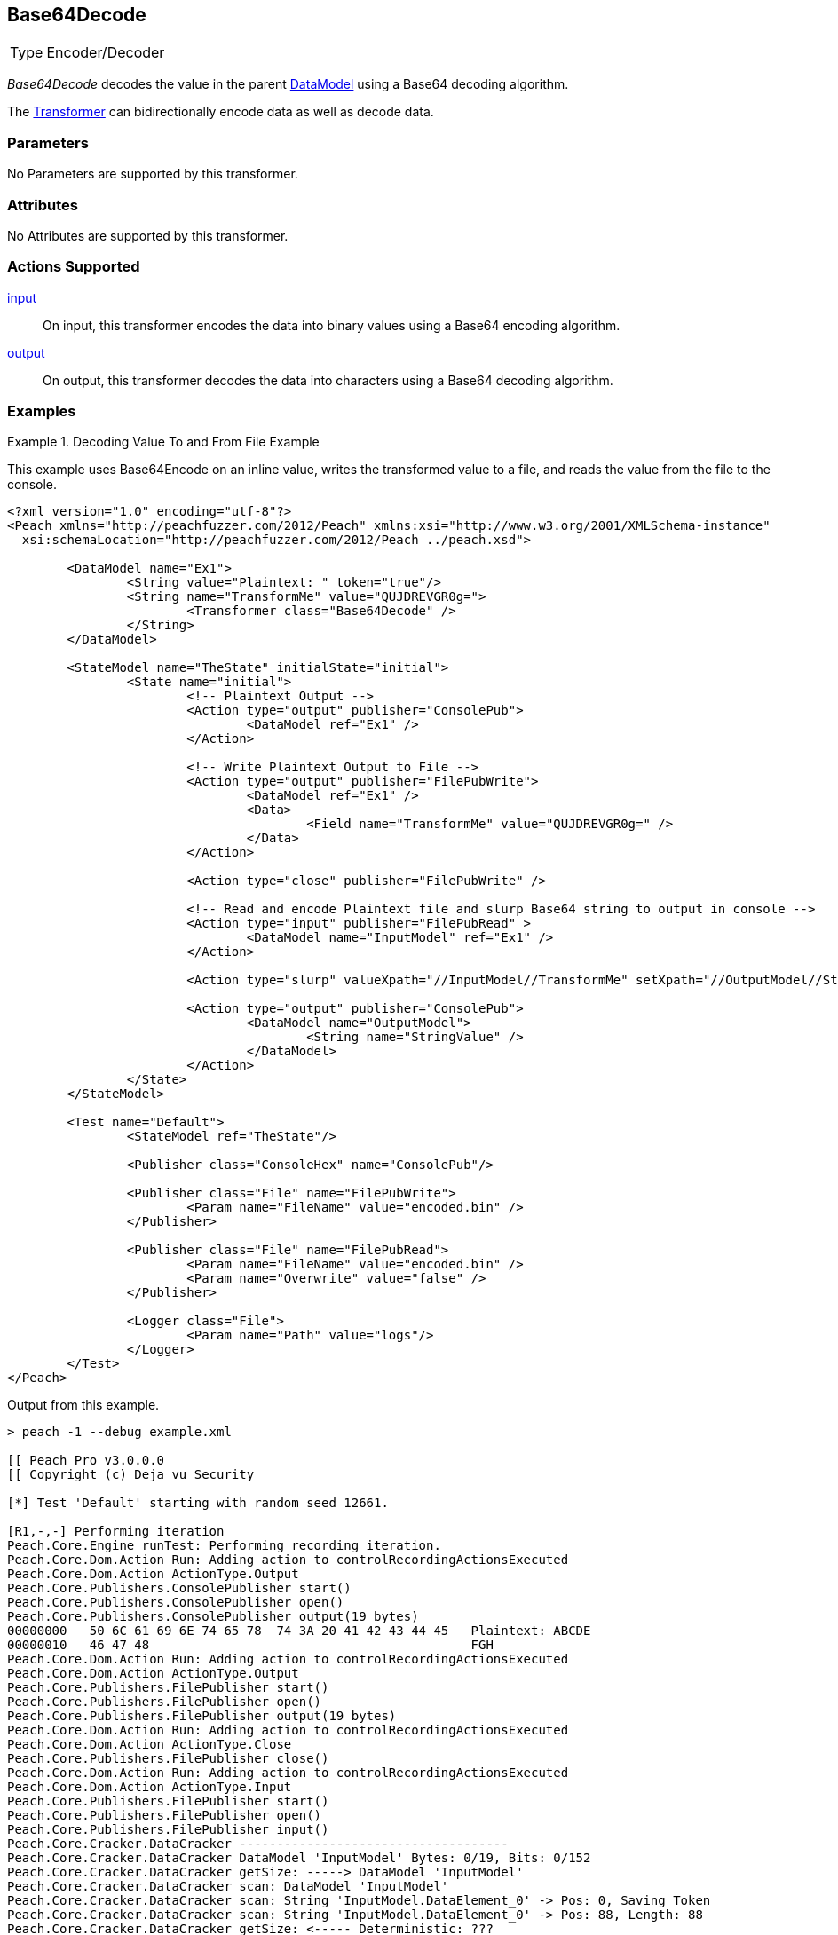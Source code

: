 <<<
[[Transformers_Base64DecodeTransformer]]
== Base64Decode

// Reviewed:
//  - 02/19/2014: Seth & Adam: Outlined
// TODO:
// Verify parameters expand parameter description
// Full pit example using hex console
// expand  general description
// Identify direction / actions supported for (Input/Output/Call/setProperty/getProperty)
// See AES for format
// Test output, input

// Updated:
// 2/19/14: Mick
// verified params
// added supported actions
// expanded description
// added full example

[horizontal]
Type:: Encoder/Decoder

_Base64Decode_ decodes the value in the parent xref:DataModel[DataModel] using a Base64 decoding algorithm. 

The xref:Transformer[Transformer] can bidirectionally encode data as well as decode data.

=== Parameters

No Parameters are supported by this transformer.

=== Attributes

No Attributes are supported by this transformer.

=== Actions Supported

xref:Action_input[input]:: On input, this transformer encodes the data into binary values using a Base64 encoding algorithm.
xref:Action_output[output]:: On output, this transformer decodes the data into characters using a Base64 decoding algorithm.

=== Examples

.Decoding Value To and From File Example
==========================
This example uses  Base64Encode on an inline value, writes the transformed value to a file, and reads the value from the file to the console.

[source,xml]
----
<?xml version="1.0" encoding="utf-8"?>
<Peach xmlns="http://peachfuzzer.com/2012/Peach" xmlns:xsi="http://www.w3.org/2001/XMLSchema-instance"
  xsi:schemaLocation="http://peachfuzzer.com/2012/Peach ../peach.xsd">

	<DataModel name="Ex1">
		<String value="Plaintext: " token="true"/>
		<String name="TransformMe" value="QUJDREVGR0g=">
			<Transformer class="Base64Decode" />
		</String>
	</DataModel>

	<StateModel name="TheState" initialState="initial">
		<State name="initial">
			<!-- Plaintext Output -->
			<Action type="output" publisher="ConsolePub">
				<DataModel ref="Ex1" />
			</Action>

			<!-- Write Plaintext Output to File -->
			<Action type="output" publisher="FilePubWrite">
				<DataModel ref="Ex1" />
				<Data>
					<Field name="TransformMe" value="QUJDREVGR0g=" />
				</Data>
			</Action>

			<Action type="close" publisher="FilePubWrite" />

			<!-- Read and encode Plaintext file and slurp Base64 string to output in console -->
			<Action type="input" publisher="FilePubRead" >
				<DataModel name="InputModel" ref="Ex1" />
			</Action>

			<Action type="slurp" valueXpath="//InputModel//TransformMe" setXpath="//OutputModel//StringValue" />

			<Action type="output" publisher="ConsolePub">
				<DataModel name="OutputModel">
					<String name="StringValue" />
				</DataModel>
			</Action>
		</State>
	</StateModel>

	<Test name="Default">
		<StateModel ref="TheState"/>

		<Publisher class="ConsoleHex" name="ConsolePub"/>

		<Publisher class="File" name="FilePubWrite">
			<Param name="FileName" value="encoded.bin" />
		</Publisher>

		<Publisher class="File" name="FilePubRead">
			<Param name="FileName" value="encoded.bin" />
			<Param name="Overwrite" value="false" />
		</Publisher>

		<Logger class="File">
			<Param name="Path" value="logs"/>
		</Logger>
	</Test>
</Peach>
----

Output from this example.

----
> peach -1 --debug example.xml

[[ Peach Pro v3.0.0.0
[[ Copyright (c) Deja vu Security

[*] Test 'Default' starting with random seed 12661.

[R1,-,-] Performing iteration
Peach.Core.Engine runTest: Performing recording iteration.
Peach.Core.Dom.Action Run: Adding action to controlRecordingActionsExecuted
Peach.Core.Dom.Action ActionType.Output
Peach.Core.Publishers.ConsolePublisher start()
Peach.Core.Publishers.ConsolePublisher open()
Peach.Core.Publishers.ConsolePublisher output(19 bytes)
00000000   50 6C 61 69 6E 74 65 78  74 3A 20 41 42 43 44 45   Plaintext: ABCDE
00000010   46 47 48                                           FGH
Peach.Core.Dom.Action Run: Adding action to controlRecordingActionsExecuted
Peach.Core.Dom.Action ActionType.Output
Peach.Core.Publishers.FilePublisher start()
Peach.Core.Publishers.FilePublisher open()
Peach.Core.Publishers.FilePublisher output(19 bytes)
Peach.Core.Dom.Action Run: Adding action to controlRecordingActionsExecuted
Peach.Core.Dom.Action ActionType.Close
Peach.Core.Publishers.FilePublisher close()
Peach.Core.Dom.Action Run: Adding action to controlRecordingActionsExecuted
Peach.Core.Dom.Action ActionType.Input
Peach.Core.Publishers.FilePublisher start()
Peach.Core.Publishers.FilePublisher open()
Peach.Core.Publishers.FilePublisher input()
Peach.Core.Cracker.DataCracker ------------------------------------
Peach.Core.Cracker.DataCracker DataModel 'InputModel' Bytes: 0/19, Bits: 0/152
Peach.Core.Cracker.DataCracker getSize: -----> DataModel 'InputModel'
Peach.Core.Cracker.DataCracker scan: DataModel 'InputModel'
Peach.Core.Cracker.DataCracker scan: String 'InputModel.DataElement_0' -> Pos: 0, Saving Token
Peach.Core.Cracker.DataCracker scan: String 'InputModel.DataElement_0' -> Pos: 88, Length: 88
Peach.Core.Cracker.DataCracker getSize: <----- Deterministic: ???
Peach.Core.Cracker.DataCracker Crack: DataModel 'InputModel' Size: <null>, Bytes: 0/19, Bits: 0/152
Peach.Core.Cracker.DataCracker ------------------------------------
Peach.Core.Cracker.DataCracker String 'InputModel.DataElement_0' Bytes: 0/19, Bits: 0/152
Peach.Core.Cracker.DataCracker getSize: -----> String 'InputModel.DataElement_0'

Peach.Core.Cracker.DataCracker scan: String 'InputModel.DataElement_0' -> Pos: 0, Saving Token
Peach.Core.Cracker.DataCracker scan: String 'InputModel.DataElement_0' -> Pos: 88, Length: 88
Peach.Core.Cracker.DataCracker getSize: <----- Size: 88
Peach.Core.Cracker.DataCracker Crack: String 'InputModel.DataElement_0' Size: 88, Bytes: 0/19, Bits: 0/152
Peach.Core.Dom.DataElement String 'InputModel.DataElement_0' value is: Plaintext :
Peach.Core.Cracker.DataCracker ------------------------------------
Peach.Core.Cracker.DataCracker String 'InputModel.TransformMe' Bytes: 11/19, Bits: 88/152
Peach.Core.Cracker.DataCracker getSize: -----> String 'InputModel.TransformMe'
Peach.Core.Cracker.DataCracker scan: String 'InputModel.TransformMe' -> Offset: 0, Unsized element
Peach.Core.Cracker.DataCracker lookahead: String 'InputModel.TransformMe'
Peach.Core.Cracker.DataCracker getSize: <----- Last Unsized: 64
Peach.Core.Cracker.DataCracker Crack: String 'InputModel.TransformMe' Size: 96, Bytes: 0/12, Bits: 0/96
Peach.Core.Dom.DataElement String 'InputModel.TransformMe' value is: QUJDREVGR0g=
Peach.Core.Dom.Action Run: Adding action to controlRecordingActionsExecuted
Peach.Core.Dom.Action ActionType.Slurp
Peach.Core.Dom.Action Slurp, setting OutputModel.StringValue from InputModel.TransformMe
Peach.Core.Dom.Action Run: Adding action to controlRecordingActionsExecuted
Peach.Core.Dom.Action ActionType.Output
Peach.Core.Publishers.ConsolePublisher output(12 bytes)
00000000   51 55 4A 44 52 45 56 47  52 30 67 3D               QUJDREVGR0g=
Peach.Core.Publishers.ConsolePublisher close()
Peach.Core.Publishers.FilePublisher close()
Peach.Core.Engine runTest: context.config.singleIteration == true
Peach.Core.Publishers.ConsolePublisher stop()
Peach.Core.Publishers.FilePublisher stop()
Peach.Core.Publishers.FilePublisher stop()

[*] Test 'Default' finished.
----
==========================
